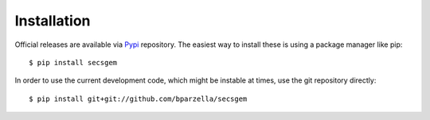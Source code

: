 Installation
------------

Official releases are available via `Pypi <https://pypi.python.org/pypi/secsgem>`_ repository.
The easiest way to install these is using a package manager like pip:: 

    $ pip install secsgem

In order to use the current development code, which might be instable at times, use the git repository directly::

    $ pip install git+git://github.com/bparzella/secsgem
